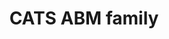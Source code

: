 :PROPERTIES:
:ID:       88dc308c-ddfb-4216-9587-0085cd197621
:END:
#+title: CATS ABM family
#+HUGO_AUTO_SET_LASTMOD: t
#+hugo_base_dir: ~/BrainDump/
#+hugo_section: notes
#+HUGO_TAGS: placeholder
#+BIBLIOGRAPHY: ~/Org/zotero_refs.bib
#+OPTIONS: num:nil ^:{} toc:nil
